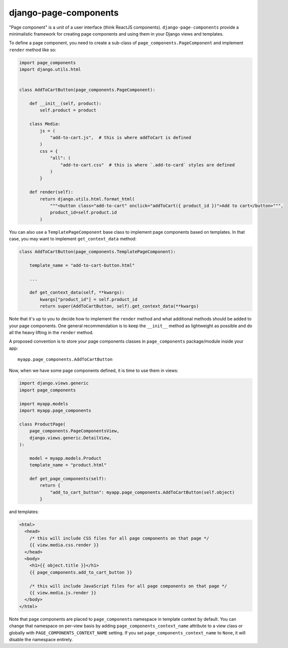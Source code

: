 ======================
django-page-components
======================

.. image:: https://github.com/andreyfedoseev/django-page-components/actions/workflows/main.yml/badge.svg
    :target: https://github.com/andreyfedoseev/django-page-components/actions/workflows/main.yml
    :alt: Tests Status


"Page component" is a unit of a user interface (think ReactJS components). ``django-page-components`` provide
a minimalistic framework for creating page components and using them in your Django views and templates.

To define a page component, you need to create a sub-class of ``page_components.PageComponent``
and implement ``render`` method like so:

.. code-block:: python

    import page_components
    import django.utils.html


    class AddToCartButton(page_components.PageComponent):

        def __init__(self, product):
            self.product = product

        class Media:
            js = (
                "add-to-cart.js",  # this is where addToCart is defined
            )
            css = {
                "all": (
                    "add-to-cart.css"  # this is where `.add-to-card` styles are defined
                )
            }

        def render(self):
            return django.utils.html.format_html(
                """<button class="add-to-cart" onclick="addToCart({ product_id })">Add to cart</button>""",
                product_id=self.product.id
            )


You can also use a ``TemplatePageComponent`` base class to implement page components based on templates.
In that case, you may want to implement ``get_context_data`` method:

.. code-block:: python

    class AddToCartButton(page_components.TemplatePageComponent):

        template_name = "add-to-cart-button.html"

        ...

        def get_context_data(self, **kwargs):
            kwargs["product_id"] = self.product_id
            return super(AddToCartButton, self).get_context_data(**kwargs)

Note that it's up to you to decide how to implement the ``render`` method and what additional methods should be added
to your page components. One general recommendation is to keep the ``__init__`` method as lightweight as possible and do
all the heavy lifting in the ``render`` method.

A proposed convention is to store your page components classes in ``page_components`` package/module inside your app::

    myapp.page_components.AddToCartButton

Now, when we have some page components defined, it is time to use them in views:

.. code-block:: python

    import django.views.generic
    import page_components

    import myapp.models
    import myapp.page_components

    class ProductPage(
        page_components.PageComponentsView,
        django.views.generic.DetailView,
    ):

        model = myapp.models.Product
        template_name = "product.html"

        def get_page_components(self):
            return {
                "add_to_cart_button": myapp.page_components.AddToCartButton(self.object)
            }


and templates:

.. code-block:: html

    <html>
      <head>
        /* this will include CSS files for all page components on that page */
        {{ view.media.css.render }}
      </head>
      <body>
        <h1>{{ object.title }}</h1>
        {{ page_components.add_to_cart_button }}

        /* this will include JavaScript files for all page components on that page */
        {{ view.media.js.render }}
      </body>
    </html>

Note that page components are placed to ``page_components`` namespace in template context by default. You can change
that namespace on per-view basis by adding ``page_components_context_name`` attribute to a view class or globally with
``PAGE_COMPONENTS_CONTEXT_NAME`` setting. If you set ``page_components_context_name`` to ``None``, it will disable
the namespace entirely.

